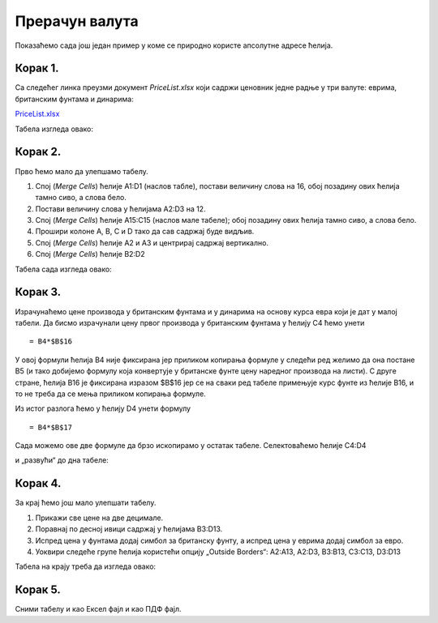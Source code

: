 Прерачун валута
==============================


Показаћемо сада још један пример у коме се природно користе апсолутне адресе ћелија.

Корак 1.
------------------------------

Са следећег линка преузми документ *PriceList.xlsx* који садржи ценовник једне радње у три валуте: еврима, британским фунтама и динарима:

`PriceList.xlsx <https://petljamediastorage.blob.core.windows.net/root/Media/Default/Kursevi/programiranje_II/epodaci/PriceList.xlsx>`_

Табела изгледа овако:


.. image:: ../../_images/PriceList1.jpg
   :width: 600px
   :align: center

Корак 2.
--------------------------------

Прво ћемо мало да улепшамо табелу.

1. Спој (*Merge Cells*) ћелије A1:D1 (наслов табле), постави величину слова на 16, обој позадину ових ћелија тамно сиво, а слова бело.
2.	Постави величину слова у ћелијама A2:D3 на 12.
3.	Спој (*Merge Cells*) ћелије A15:C15 (наслов мале табеле); обој позадину ових ћелија тамно сиво, а слова бело.
4.	Прошири колоне A, B, C и D тако да сав садржај буде видљив.
5.	Спој (*Merge Cells*) ћелије A2 и A3 и центрирај садржај вертикално.
6.	Спој (*Merge Cells*) ћелије B2:D2

Табела сада изгледа овако:


.. image:: ../../_images/PriceList2.jpg
   :width: 600px
   :align: center

Корак 3.
--------------------

Израчунаћемо цене производа у британским фунтама и у динарима на основу курса евра који је дат у малој табели. Да бисмо израчунали цену првог производа у британским фунтама у ћелију C4 ћемо унети
::

    = B4*$B$16



.. image:: ../../_images/PriceList3.jpg
   :width: 600px
   :align: center


У овој формули ћелија B4 није фиксирана јер приликом копирања формуле у следећи ред желимо да она постане B5
(и тако добијемо формулу која конвертује у британске фунте цену наредног производа на листи).
С друге стране, ћелија B16 је фиксирана изразом \$B\$16 јер се на сваки ред табеле примењује курс фунте из ћелије B16,
и то не треба да се мења приликом копирања формуле.

Из истог разлога ћемо у ћелију D4 унети формулу
::

    = B4*$B$17



.. image:: ../../_images/PriceList4.jpg
   :width: 600px
   :align: center


Сада можемо ове две формуле да брзо ископирамо у остатак табеле. Селектоваћемо ћелије C4:D4


.. image:: ../../_images/PriceList5.jpg
   :width: 600px
   :align: center


и „развући“ до дна табеле:


.. image:: ../../_images/PriceList6.jpg
   :width: 600px
   :align: center

Корак 4.
------------------------

За крај ћемо још мало улепшати табелу.

1. Прикажи све цене на две децимале.
2. Поравнај по десној ивици садржај у ћелијама B3:D13.
3. Испред цена у фунтама додај симбол за британску фунту, а испред цена у еврима додај симбол за евро.
4. Уоквири следеће групе ћелија користећи опцију „Outside Borders“: A2:A13, A2:D3, B3:B13, C3:C13, D3:D13


Табела на крају треба да изгледа овако:


.. image:: ../../_images/PriceList7.jpg
   :width: 600px
   :align: center


Корак 5.
--------------------

Сними табелу и као Ексел фајл и као ПДФ фајл.

